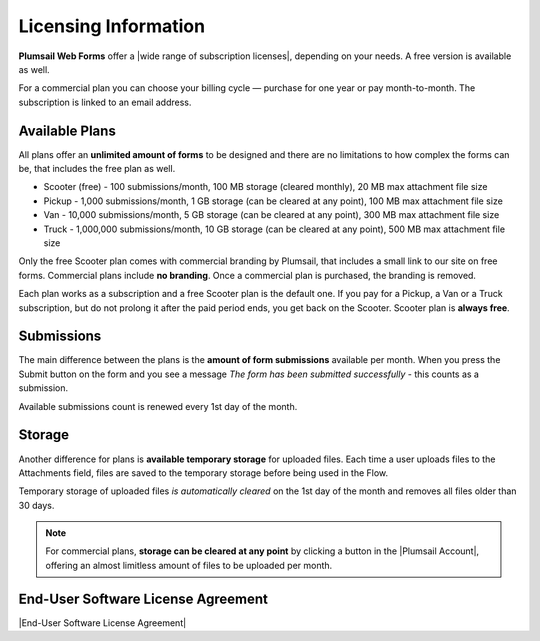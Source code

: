 .. title:: Licensing Information

.. meta::
   :description: Plumsail Forms licensing details for public web forms

Licensing Information
==================================================

**Plumsail Web Forms** offer a |wide range of subscription licenses|, depending on your needs. A free version is available as well.

For a commercial plan you can choose your billing cycle — purchase for one year or pay month-to-month. The subscription is linked to an email address.

Available Plans
**************************************************
All plans offer an **unlimited amount of forms** to be designed and 
there are no limitations to how complex the forms can be, that includes the free plan as well.

* Scooter (free) - 100 submissions/month, 100 MB storage (cleared monthly), 20 MB max attachment file size
* Pickup - 1,000 submissions/month, 1 GB storage (can be cleared at any point), 100 MB max attachment file size
* Van - 10,000 submissions/month, 5 GB storage (can be cleared at any point), 300 MB max attachment file size
* Truck - 1,000,000 submissions/month, 10 GB storage (can be cleared at any point), 500 MB max attachment file size

Only the free Scooter plan comes with commercial branding by Plumsail, that includes a small link to our site on free forms. 
Commercial plans include **no branding**. Once a commercial plan is purchased, the branding is removed.

Each plan works as a subscription and a free Scooter plan is the default one. 
If you pay for a Pickup, a Van or a Truck subscription, but do not prolong it after the paid period ends, you get back on the Scooter.
Scooter plan is **always free**.

Submissions
**************************************************
The main difference between the plans is the **amount of form submissions** available per month. 
When you press the Submit button on the form and you see a message *The form has been submitted successfully* - this counts as a submission.

Available submissions count is renewed every 1st day of the month.

Storage
**************************************************
Another difference for plans is **available temporary storage** for uploaded files. 
Each time a user uploads files to the Attachments field, files are saved to the temporary storage before being used in the Flow.

Temporary storage of uploaded files *is automatically cleared* on the 1st day of the month and removes all files older than 30 days. 
    
.. note::   For commercial plans, **storage can be cleared at any point** by clicking a button in the |Plumsail Account|, 
            offering an almost limitless amount of files to be uploaded per month. 

End-User Software License Agreement
**************************************************
|End-User Software License Agreement|

.. |End-User Software License Agreement| raw:: html

    <a href="https://plumsail.com/license-agreement/" target="_blank">End-User Software License Agreement</a>

.. |Plumsail Account| raw:: html

   <a href="https://account.plumsail.com/" target="_blank">Licensing section of Plumsail Account</a>

.. |wide range of subscription licenses| raw:: html

   <a href="https://plumsail.com/forms/store/public-forms/" target="_blank">wide range of subscription licenses</a>